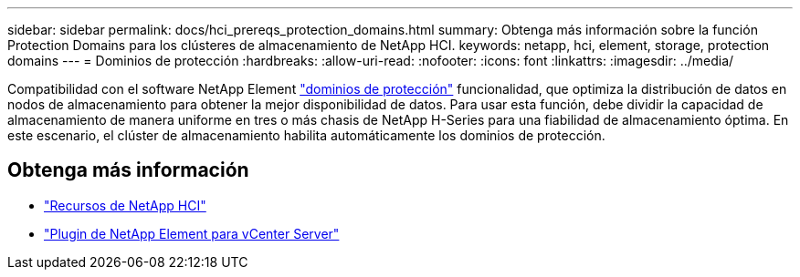 ---
sidebar: sidebar 
permalink: docs/hci_prereqs_protection_domains.html 
summary: Obtenga más información sobre la función Protection Domains para los clústeres de almacenamiento de NetApp HCI. 
keywords: netapp, hci, element, storage, protection domains 
---
= Dominios de protección
:hardbreaks:
:allow-uri-read: 
:nofooter: 
:icons: font
:linkattrs: 
:imagesdir: ../media/


[role="lead"]
Compatibilidad con el software NetApp Element link:concept_hci_dataprotection.html#protection-domains["dominios de protección"] funcionalidad, que optimiza la distribución de datos en nodos de almacenamiento para obtener la mejor disponibilidad de datos. Para usar esta función, debe dividir la capacidad de almacenamiento de manera uniforme en tres o más chasis de NetApp H-Series para una fiabilidad de almacenamiento óptima. En este escenario, el clúster de almacenamiento habilita automáticamente los dominios de protección.

[discrete]
== Obtenga más información

* https://www.netapp.com/hybrid-cloud/hci-documentation/["Recursos de NetApp HCI"^]
* https://docs.netapp.com/us-en/vcp/index.html["Plugin de NetApp Element para vCenter Server"^]

